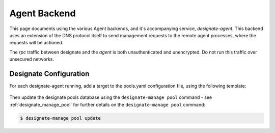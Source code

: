 ..
    Copyright 2016 Hewlett Packard Enterprise Development Company LP

    Licensed under the Apache License, Version 2.0 (the "License"); you may
    not use this file except in compliance with the License. You may obtain
    a copy of the License at

        http://www.apache.org/licenses/LICENSE-2.0

    Unless required by applicable law or agreed to in writing, software
    distributed under the License is distributed on an "AS IS" BASIS, WITHOUT
    WARRANTIES OR CONDITIONS OF ANY KIND, either express or implied. See the
    License for the specific language governing permissions and limitations
    under the License.

Agent Backend
=============

This page documents using the various Agent backends, and it's accompanying
service, `designate-agent`. This backend uses an extension of the DNS protocol
itself to send management requests to the remote agent processes, where the
requests will be actioned.

The `rpc` traffic between designate and the `agent` is both unauthenticated and
unencrypted. Do not run this traffic over unsecured networks.

Designate Configuration
-----------------------

For each designate-agent running, add a target to the pools.yaml configuration
file, using the following template:

   .. literalinclude:: sample_yaml_snippets/agent.yaml
       :language: yaml

Then update the designate pools database using the ``designate-manage pool``
command - see :ref:`designate_manage_pool` for further details on the
``designate-manage pool`` command:

.. code-block:: console

    $ designate-manage pool update

.. TODO: Document how to configure the agent service itself, and the available
   agent backends.
